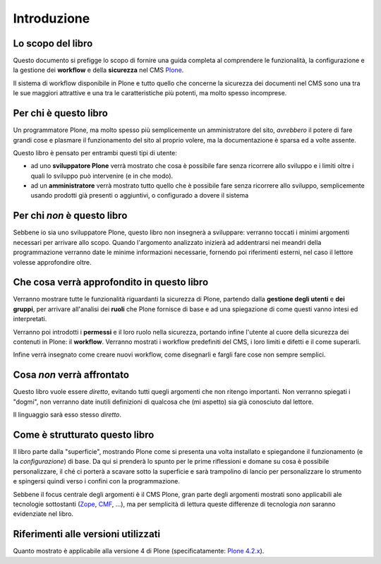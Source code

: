 ============
Introduzione
============

Lo scopo del libro
==================

Questo documento si prefigge lo scopo di fornire una guida completa al comprendere le funzionalità,
la configurazione e la gestione dei **workflow** e della **sicurezza** nel CMS `Plone`__.

__ http://plone.org/

Il sistema di workflow disponibile in Plone e tutto quello che concerne la sicurezza dei documenti
nel CMS sono una tra le sue maggiori attrattive e una tra le caratteristiche più potenti, ma molto
spesso incomprese.

Per chi è questo libro
======================

Un programmatore Plone, ma molto spesso più semplicemente un amministratore del sito, *avrebbero*
il potere di fare grandi cose e plasmare il funzionamento del sito al proprio volere, ma la
documentazione è sparsa ed a volte assente.

Questo libro è pensato per entrambi questi tipi di utente:

* ad uno **sviluppatore Plone** verrà mostrato che cosa è possibile fare senza ricorrere allo
  sviluppo e i limiti oltre i quali lo sviluppo può intervenire (e in che modo).
* ad un **amministratore** verrà mostrato tutto quello che è possibile fare senza ricorrere allo
  sviluppo, semplicemente usando prodotti già presenti o aggiuntivi, o configurado a dovere il
  sistema

Per chi *non* è questo libro
============================

Sebbene io sia uno sviluppatore Plone, questo libro non insegnerà a sviluppare: verranno toccati
i minimi argomenti necessari per arrivare allo scopo.
Quando l'argomento analizzato inizierà ad addentrarsi nei meandri della programmazione verranno
date le minime informazioni necessarie, fornendo poi riferimenti esterni, nel caso il lettore
volesse approfondire oltre.

Che cosa verrà approfondito in questo libro
===========================================

Verranno mostrare tutte le funzionalità riguardanti la sicurezza di Plone, partendo dalla
**gestione degli utenti** e **dei gruppi**, per arrivare all'analisi dei **ruoli** che Plone
fornisce di base e ad una spiegazione di come questi vanno intesi ed interpretati.

Verranno poi introdotti i **permessi** e il loro ruolo nella sicurezza, portando infine l'utente
al cuore della sicurezza dei contenuti in Plone: il **workflow**.
Verranno mostrati i workflow predefiniti del CMS, i loro limiti e difetti e il come superarli.

Infine verrà insegnato come creare nuovi workflow, come disegnarli e fargli fare cose non sempre
semplici.

Cosa *non* verrà affrontato
===========================

Questo libro vuole essere *diretto*, evitando tutti quegli argomenti che non ritengo importanti.
Non verranno spiegati i "dogmi", non verranno date inutili definizioni di qualcosa che (mi aspetto)
sia già conosciuto dal lettore.

Il linguaggio sarà esso stesso *diretto*.

Come è strutturato questo libro
===============================

Il libro parte dalla "superficie", mostrando Plone come si presenta una volta installato e
spiegandone il funzionamento (e la *configurazione*) di base.
Da qui si prenderà lo spunto per le prime riflessioni e domane su cosa è possibile
personalizzare, il ché ci porterà a scavare sotto la superficie e sarà trampolino di lancio
per personalizzare lo strumento e spingersi quindi verso i confini con la programmazione.

Sebbene il focus centrale degli argomenti è il CMS Plone, gran parte degli argomenti mostrati
sono applicabili ale tecnologie sottostanti (`Zope`__, `CMF`__, ...), ma per semplicità di lettura
queste differenze di tecnologia *non* saranno evidenziate nel libro.

__ http://zope.org/
__ http://pypi.python.org/pypi/Products.CMFCore

Riferimenti alle versioni utilizzati
====================================

Quanto mostrato è applicabile alla versione 4 di Plone (specificatamente: `Plone 4.2.x`__).

__ http://plone.org/products/plone/releases/4.2

